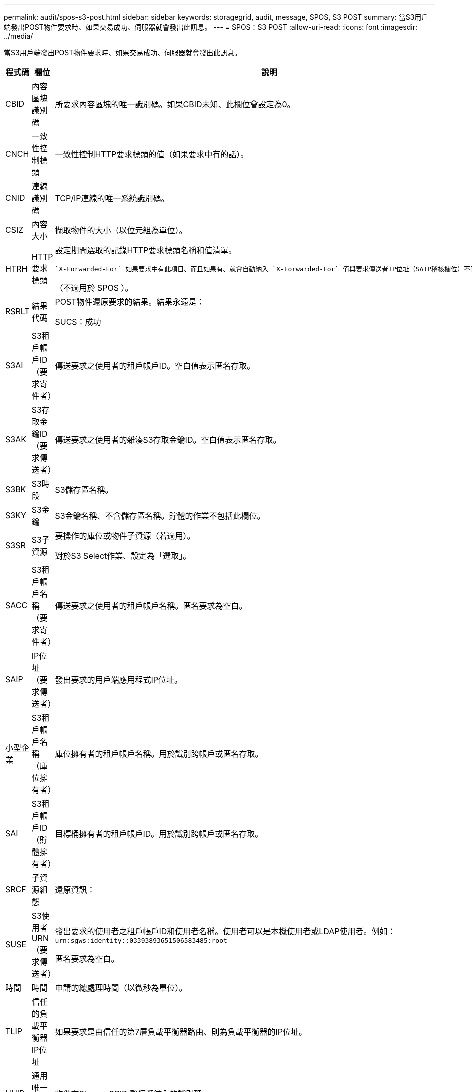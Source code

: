 ---
permalink: audit/spos-s3-post.html 
sidebar: sidebar 
keywords: storagegrid, audit, message, SPOS, S3 POST 
summary: 當S3用戶端發出POST物件要求時、如果交易成功、伺服器就會發出此訊息。 
---
= SPOS：S3 POST
:allow-uri-read: 
:icons: font
:imagesdir: ../media/


[role="lead"]
當S3用戶端發出POST物件要求時、如果交易成功、伺服器就會發出此訊息。

[cols="1a,1a,4a"]
|===
| 程式碼 | 欄位 | 說明 


 a| 
CBID
 a| 
內容區塊識別碼
 a| 
所要求內容區塊的唯一識別碼。如果CBID未知、此欄位會設定為0。



 a| 
CNCH
 a| 
一致性控制標頭
 a| 
一致性控制HTTP要求標頭的值（如果要求中有的話）。



 a| 
CNID
 a| 
連線識別碼
 a| 
TCP/IP連線的唯一系統識別碼。



 a| 
CSIZ
 a| 
內容大小
 a| 
擷取物件的大小（以位元組為單位）。



 a| 
HTRH
 a| 
HTTP要求標頭
 a| 
設定期間選取的記錄HTTP要求標頭名稱和值清單。

 `X-Forwarded-For` 如果要求中有此項目、而且如果有、就會自動納入 `X-Forwarded-For` 值與要求傳送者IP位址（SAIP稽核欄位）不同。

（不適用於 SPOS ）。



 a| 
RSRLT
 a| 
結果代碼
 a| 
POST物件還原要求的結果。結果永遠是：

SUCS：成功



 a| 
S3AI
 a| 
S3租戶帳戶ID（要求寄件者）
 a| 
傳送要求之使用者的租戶帳戶ID。空白值表示匿名存取。



 a| 
S3AK
 a| 
S3存取金鑰ID（要求傳送者）
 a| 
傳送要求之使用者的雜湊S3存取金鑰ID。空白值表示匿名存取。



 a| 
S3BK
 a| 
S3時段
 a| 
S3儲存區名稱。



 a| 
S3KY
 a| 
S3金鑰
 a| 
S3金鑰名稱、不含儲存區名稱。貯體的作業不包括此欄位。



 a| 
S3SR
 a| 
S3子資源
 a| 
要操作的庫位或物件子資源（若適用）。

對於S3 Select作業、設定為「選取」。



 a| 
SACC
 a| 
S3租戶帳戶名稱（要求寄件者）
 a| 
傳送要求之使用者的租戶帳戶名稱。匿名要求為空白。



 a| 
SAIP
 a| 
IP位址（要求傳送者）
 a| 
發出要求的用戶端應用程式IP位址。



 a| 
小型企業
 a| 
S3租戶帳戶名稱（庫位擁有者）
 a| 
庫位擁有者的租戶帳戶名稱。用於識別跨帳戶或匿名存取。



 a| 
SAI
 a| 
S3租戶帳戶ID（貯體擁有者）
 a| 
目標桶擁有者的租戶帳戶ID。用於識別跨帳戶或匿名存取。



 a| 
SRCF
 a| 
子資源組態
 a| 
還原資訊：



 a| 
SUSE
 a| 
S3使用者URN（要求傳送者）
 a| 
發出要求的使用者之租戶帳戶ID和使用者名稱。使用者可以是本機使用者或LDAP使用者。例如： `urn:sgws:identity::03393893651506583485:root`

匿名要求為空白。



 a| 
時間
 a| 
時間
 a| 
申請的總處理時間（以微秒為單位）。



 a| 
TLIP
 a| 
信任的負載平衡器IP位址
 a| 
如果要求是由信任的第7層負載平衡器路由、則為負載平衡器的IP位址。



 a| 
UUID
 a| 
通用唯一識別碼
 a| 
物件在StorageGRID 整個系統內的識別碼。



 a| 
VSID
 a| 
版本ID
 a| 
所要求之物件的特定版本的版本ID。對非版本化貯體中的貯體和物件的作業不包括此欄位。

|===